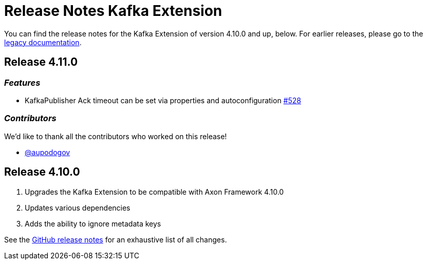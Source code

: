 = Release Notes Kafka Extension
:navtitle: Release notes

You can find the release notes for the Kafka Extension of version 4.10.0 and up, below.
For earlier releases, please go to the link:https://legacydocs.axoniq.io/reference-guide/release-notes/rn-extensions/rn-kafka[legacy documentation].

== Release 4.11.0

=== _Features_

- KafkaPublisher Ack timeout can be set via properties and autoconfiguration link:https://github.com/AxonFramework/extension-kafka/pull/528[#528]

=== _Contributors_

We'd like to thank all the contributors who worked on this release!

- link:https://github.com/aupodogov[@aupodogov]

== Release 4.10.0

. Upgrades the Kafka Extension to be compatible with Axon Framework 4.10.0
. Updates various dependencies
. Adds the ability to ignore metadata keys

See the link:https://github.com/AxonFramework/extension-kafka/releases/tag/axon-kafka-4.10.0[GitHub release notes] for an exhaustive list of all changes.